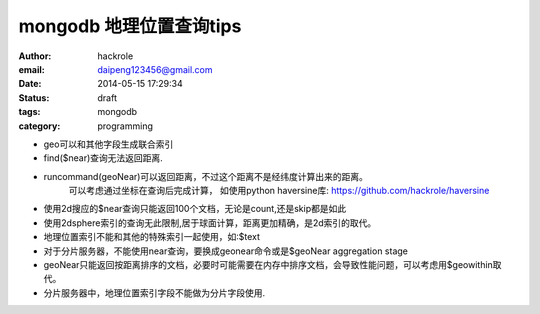 mongodb 地理位置查询tips
========================

:author: hackrole
:email: daipeng123456@gmail.com
:date: 2014-05-15 17:29:34
:status: draft
:tags: mongodb
:category: programming


+ geo可以和其他字段生成联合索引

+ find($near)查询无法返回距离.

+ runcommand(geoNear)可以返回距离，不过这个距离不是经纬度计算出来的距离。
   可以考虑通过坐标在查询后完成计算， 如使用python haversine库: https://github.com/hackrole/haversine

+ 使用2d搜应的$near查询只能返回100个文档，无论是count,还是skip都是如此

+ 使用2dsphere索引的查询无此限制,居于球面计算，距离更加精确，是2d索引的取代。

+ 地理位置索引不能和其他的特殊索引一起使用，如:$text

+ 对于分片服务器，不能使用near查询，要换成geonear命令或是$geoNear aggregation stage

+ geoNear只能返回按距离排序的文档，必要时可能需要在内存中排序文档，会导致性能问题，可以考虑用$geowithin取代。

+ 分片服务器中，地理位置索引字段不能做为分片字段使用.
